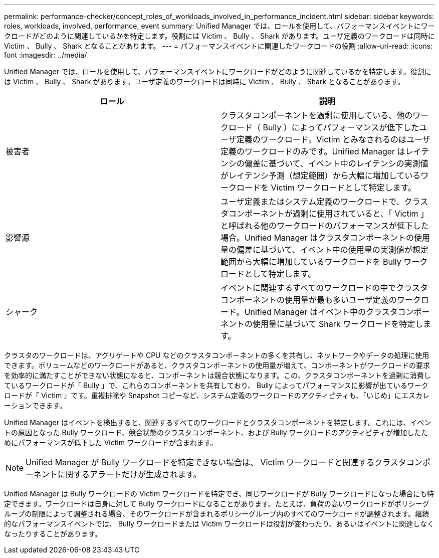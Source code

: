 ---
permalink: performance-checker/concept_roles_of_workloads_involved_in_performance_incident.html 
sidebar: sidebar 
keywords: roles, workloads, involved, performance, event 
summary: Unified Manager では、ロールを使用して、パフォーマンスイベントにワークロードがどのように関連しているかを特定します。役割には Victim 、 Bully 、 Shark があります。ユーザ定義のワークロードは同時に Victim 、 Bully 、 Shark となることがあります。 
---
= パフォーマンスイベントに関連したワークロードの役割
:allow-uri-read: 
:icons: font
:imagesdir: ../media/


[role="lead"]
Unified Manager では、ロールを使用して、パフォーマンスイベントにワークロードがどのように関連しているかを特定します。役割には Victim 、 Bully 、 Shark があります。ユーザ定義のワークロードは同時に Victim 、 Bully 、 Shark となることがあります。

|===
| ロール | 説明 


 a| 
被害者
 a| 
クラスタコンポーネントを過剰に使用している、他のワークロード（ Bully ）によってパフォーマンスが低下したユーザ定義のワークロード。Victim とみなされるのはユーザ定義のワークロードのみです。Unified Manager はレイテンシの偏差に基づいて、イベント中のレイテンシの実測値がレイテンシ予測（想定範囲）から大幅に増加しているワークロードを Victim ワークロードとして特定します。



 a| 
影響源
 a| 
ユーザ定義またはシステム定義のワークロードで、クラスタコンポーネントが過剰に使用されていると、「 Victim 」と呼ばれる他のワークロードのパフォーマンスが低下した場合。Unified Manager はクラスタコンポーネントの使用量の偏差に基づいて、イベント中の使用量の実測値が想定範囲から大幅に増加しているワークロードを Bully ワークロードとして特定します。



 a| 
シャーク
 a| 
イベントに関連するすべてのワークロードの中でクラスタコンポーネントの使用量が最も多いユーザ定義のワークロード。Unified Manager はイベント中のクラスタコンポーネントの使用量に基づいて Shark ワークロードを特定します。

|===
クラスタのワークロードは、アグリゲートや CPU などのクラスタコンポーネントの多くを共有し、ネットワークやデータの処理に使用できます。ボリュームなどのワークロードがあると、クラスタコンポーネントの使用量が増えて、コンポーネントがワークロードの要求を効率的に満たすことができない状態になると、コンポーネントは競合状態になります。この、クラスタコンポーネントを過剰に消費しているワークロードが「 Bully 」で、これらのコンポーネントを共有しており、 Bully によってパフォーマンスに影響が出ているワークロードが「 Victim 」です。重複排除や Snapshot コピーなど、システム定義のワークロードのアクティビティも、「いじめ」にエスカレーションできます。

Unified Manager はイベントを検出すると、関連するすべてのワークロードとクラスタコンポーネントを特定します。これには、イベントの原因となった Bully ワークロード、競合状態のクラスタコンポーネント、および Bully ワークロードのアクティビティが増加したためにパフォーマンスが低下した Victim ワークロードが含まれます。

[NOTE]
====
Unified Manager が Bully ワークロードを特定できない場合は、 Victim ワークロードと関連するクラスタコンポーネントに関するアラートだけが生成されます。

====
Unified Manager は Bully ワークロードの Victim ワークロードを特定でき、同じワークロードが Bully ワークロードになった場合にも特定できます。ワークロードは自身に対して Bully ワークロードになることがあります。たとえば、負荷の高いワークロードがポリシーグループの制限によって調整される場合、そのワークロードが含まれるポリシーグループ内のすべてのワークロードが調整されます。継続的なパフォーマンスイベントでは、 Bully ワークロードまたは Victim ワークロードは役割が変わったり、あるいはイベントに関連しなくなったりすることがあります。
